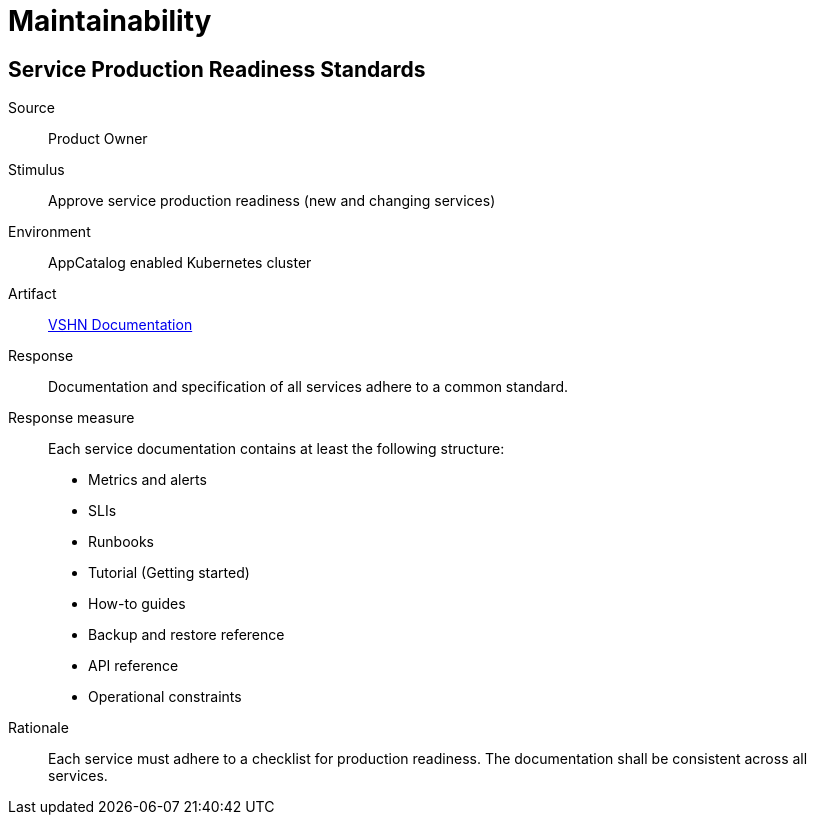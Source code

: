 = Maintainability

== Service Production Readiness Standards

Source::
Product Owner

Stimulus::
Approve service production readiness (new and changing services)

Environment::
AppCatalog enabled Kubernetes cluster

Artifact::
// Placeholder for now. Future "Service Hub" docs?
https://kb.vshn.ch[VSHN Documentation]

Response::
Documentation and specification of all services adhere to a common standard.

Response measure::
Each service documentation contains at least the following structure:
- Metrics and alerts
- SLIs
- Runbooks
- Tutorial (Getting started)
- How-to guides
- Backup and restore reference
- API reference
- Operational constraints

Rationale::
Each service must adhere to a checklist for production readiness.
The documentation shall be consistent across all services.

////
Note for future "best practices"
- We should lower the operational load by using good Kubernetes health checks
- In a shared cloud environment, it is crucial to secure the services, so no other people have access to it (TLS + auth)
- Provide connection details Secret in the app namespace
- Service API shall not use plaintext secrets (use Secret reference instead)
////
